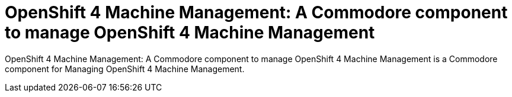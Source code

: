 = OpenShift 4 Machine Management: A Commodore component to manage OpenShift 4 Machine Management

{doctitle} is a Commodore component for Managing OpenShift 4 Machine Management.
